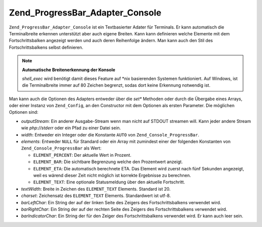 .. _zend.progressbar.adapter.console:

Zend_ProgressBar_Adapter_Console
================================

``Zend_ProgressBar_Adapter_Console`` ist ein Textbasierter Adater für Terminals. Er kann automatisch die
Terminalbreite erkennen unterstützt aber auch eigene Breiten. Kann kann definieren welche Elemente mit dem
Fortschrittsbalken angezeigt werden und auch deren Reihenfolge ändern. Man kann auch den Stil des
Fortschrittsbalkens selbst definieren.

.. note::

   **Automatische Breitenerkennung der Konsole**

   *shell_exec* wird benötigt damit dieses Feature auf \*nix basierenden Systemen funktioniert. Auf Windows, ist
   die Terminalbreite immer auf 80 Zeichen begrenzt, sodas dort keine Erkennung notwendig ist.

Man kann auch die Optionen des Adapters entweder über die *set** Methoden oder durch die Übergabe eines Arrays,
oder einer Instanz von ``Zend_Config``, an den Constructor mit dem Optionen als ersten Parameter. Die möglichen
Optionen sind:

- *outputStream*: Ein anderer Ausgabe-Stream wenn man nicht auf STDOUT streamen will. Kann jeder andere Stream wie
  *php://stderr* oder ein Pfad zu einer Datei sein.

- *width*: Entweder ein Integer oder die Konstante ``AUTO`` von ``Zend_Console_ProgressBar``.

- *elements*: Entweder ``NULL`` für Standard oder ein Array mit zumindest einer der folgenden Konstanten von
  ``Zend_Console_ProgressBar`` als Wert:

  - ``ELEMENT_PERCENT``: Der aktuelle Wert in Prozent.

  - ``ELEMENT_BAR``: Die sichtbare Begrenzung welche den Prozentwert anzeigt.

  - ``ELEMENT_ETA``: Die automatisch berechnete ETA. Das Element wird zuerst nach fünf Sekunden angezeigt, weil es
    wärend dieser Zeit nicht möglich ist korrekte Ergebnisse zu berechnen.

  - ``ELEMENT_TEXT``: Eine optionale Statusmeldung über den aktuelle Fortschritt.

- *textWidth*: Breite in Zeichen des ``ELEMENT_TEXT`` Elements. Standard ist 20.

- *charset*: Zeichensatz des ``ELEMENT_TEXT`` Elements. Standardwert ist utf-8.

- *barLeftChar*: Ein String der auf der linken Seite des Zeigers des Fortschrittsbalkens verwendet wird.

- *barRightChar*: Ein String der auf der rechten Seite des Zeigers des Fortschrittsbalkens verwendet wird.

- *barIndicatorChar*: Ein String der für den Zeiger des Fortschrittsbalkens verwendet wird. Er kann auch leer
  sein.


